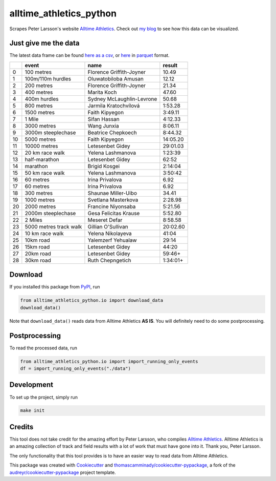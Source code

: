 ========================
alltime_athletics_python
========================
Scrapes Peter Larsson's website `Alltime Athletics`_.
Check out `my blog`_ to see how this data can be visualized.

Just give me the data
-------
The latest data frame can be found `here as a csv`_, or  here_ in parquet_ format.

+----+------------------------+---------------------------+----------+
|    | event                  | name                      | result   |
+====+========================+===========================+==========+
|  0 | 100 metres             | Florence Griffith-Joyner  | 10.49    |
+----+------------------------+---------------------------+----------+
|  1 | 100m/110m hurdles      | Oluwatobiloba Amusan      | 12.12    |
+----+------------------------+---------------------------+----------+
|  2 | 200 metres             | Florence Griffith-Joyner  | 21.34    |
+----+------------------------+---------------------------+----------+
|  3 | 400 metres             | Marita Koch               | 47.60    |
+----+------------------------+---------------------------+----------+
|  4 | 400m hurdles           | Sydney McLaughlin-Levrone | 50.68    |
+----+------------------------+---------------------------+----------+
|  5 | 800 metres             | Jarmila Kratochvílová     | 1:53.28  |
+----+------------------------+---------------------------+----------+
|  6 | 1500 metres            | Faith Kipyegon            | 3:49.11  |
+----+------------------------+---------------------------+----------+
|  7 | 1 Mile                 | Sifan Hassan              | 4:12.33  |
+----+------------------------+---------------------------+----------+
|  8 | 3000 metres            | Wang Junxia               | 8:06.11  |
+----+------------------------+---------------------------+----------+
|  9 | 3000m steeplechase     | Beatrice Chepkoech        | 8:44.32  |
+----+------------------------+---------------------------+----------+
| 10 | 5000 metres            | Faith Kipyegon            | 14:05.20 |
+----+------------------------+---------------------------+----------+
| 11 | 10000 metres           | Letesenbet Gidey          | 29:01.03 |
+----+------------------------+---------------------------+----------+
| 12 | 20 km race walk        | Yelena Lashmanova         | 1:23:39  |
+----+------------------------+---------------------------+----------+
| 13 | half-marathon          | Letesenbet Gidey          | 62:52    |
+----+------------------------+---------------------------+----------+
| 14 | marathon               | Brigid Kosgei             | 2:14:04  |
+----+------------------------+---------------------------+----------+
| 15 | 50 km race walk        | Yelena Lashmanova         | 3:50:42  |
+----+------------------------+---------------------------+----------+
| 16 | 60 metres              | Irina Privalova           | 6.92     |
+----+------------------------+---------------------------+----------+
| 17 | 60 metres              | Irina Privalova           | 6.92     |
+----+------------------------+---------------------------+----------+
| 18 | 300 metres             | Shaunae Miller-Uibo       | 34.41    |
+----+------------------------+---------------------------+----------+
| 19 | 1000 metres            | Svetlana Masterkova       | 2:28.98  |
+----+------------------------+---------------------------+----------+
| 20 | 2000 metres            | Francine Niyonsaba        | 5:21.56  |
+----+------------------------+---------------------------+----------+
| 21 | 2000m steeplechase     | Gesa Felicitas Krause     | 5:52.80  |
+----+------------------------+---------------------------+----------+
| 22 | 2 Miles                | Meseret Defar             | 8:58.58  |
+----+------------------------+---------------------------+----------+
| 23 | 5000 metres track walk | Gillian O'Sullivan        | 20:02.60 |
+----+------------------------+---------------------------+----------+
| 24 | 10 km race walk        | Yelena Nikolayeva         | 41:04    |
+----+------------------------+---------------------------+----------+
| 25 | 10km road              | Yalemzerf Yehualaw        | 29:14    |
+----+------------------------+---------------------------+----------+
| 26 | 15km road              | Letesenbet Gidey          | 44:20    |
+----+------------------------+---------------------------+----------+
| 27 | 20km road              | Letesenbet Gidey          | 59:46+   |
+----+------------------------+---------------------------+----------+
| 28 | 30km road              | Ruth Chepngetich          | 1:34:01+ |
+----+------------------------+---------------------------+----------+


Download
-------

If you installed this package from PyPI_, run

.. code-block:: python

   from alltime_athletics_python.io import download_data
   download_data()

Note that ``download_data()`` reads data from Alltime Athletics **AS IS**. You will definitely need to do some postprocessing.

Postprocessing
-------

To read the processed data, run

.. code-block:: python

   from alltime_athletics_python.io import import_running_only_events
   df = import_running_only_events("./data")


Development
--------
To set up the project, simply run

.. code-block:: bash

   make init





Credits
-------

This tool does not take credit for the amazing effort by Peter Larsson, who compiles `Alltime Athletics`_. Alltime Athletics is an amazing collection of track and field results with a lot of work that must have gone into it. Thank you, Peter Larsson.

The only functionality that this tool provides is to have an easier way to read data from Alltime Athletics.


This package was created with Cookiecutter_ and `thomascamminady/cookiecutter-pypackage`_, a fork of the `audreyr/cookiecutter-pypackage`_ project template.

..  _`my blog`:  https://camminady.org/posts/world-records/world_records.html
..  _`here as a csv`: https://github.com/thomascamminady/alltime_athletics_python/blob/main/dataframes/alltime_athletics_version_2023-06-12.csv
..  _`Alltime Athletics`: http://www.alltime-athletics.com
..  _parquet: https://pandas.pydata.org/docs/reference/api/pandas.read_parquet.html
..  _here: https://github.com/thomascamminady/alltime_athletics_python/blob/main/dataframes/alltime_athletics_version_2023-06-12.parquet
..  _PyPI: https://pypi.org/project/alltime-athletics-python/
.. _Cookiecutter: https://github.com/audreyr/cookiecutter
.. _`thomascamminady/cookiecutter-pypackage`: https://github.com/thomascamminady/cookiecutter-pypackage
.. _`audreyr/cookiecutter-pypackage`: https://github.com/audreyr/cookiecutter-pypackage
